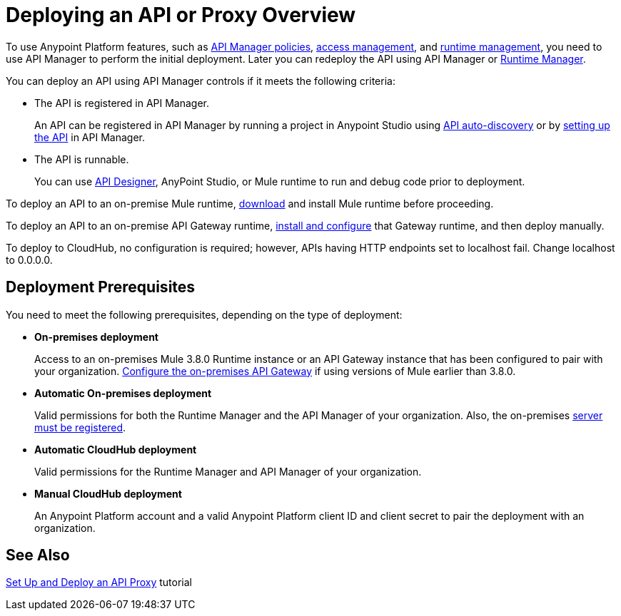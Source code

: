 = Deploying an API or Proxy Overview
:keywords: api, proxy, gateway, deploy

To use Anypoint Platform features, such as link:/api-manager/using-policies[API Manager policies], link:/access-management[access management], and link:/runtime-manager[runtime management], you need to use API Manager to perform the initial deployment. Later you can redeploy the API using API Manager or link:/runtime-manager[Runtime Manager].

You can deploy an API using API Manager controls if it meets the following criteria:

* The API is registered in API Manager. 
+
An API can be registered in API Manager by running a project in Anypoint Studio using link:/api-manage/api-auto-discovery[API auto-discovery] or by link:/api-manager/tutorial-set-up-an-api[setting up the API] in API Manager.
+
* The API is runnable.
+
You can use link:/api-manager/designing-your-api#accessing-api-designer[API Designer], AnyPoint Studio, or Mule runtime to run and debug code prior to deployment.

To deploy an API to an on-premise Mule runtime, link:/mule-user-guide/v/3.8/downloading-and-starting-mule-esb[download] and install Mule runtime before proceeding. 

To deploy an API to an on-premise API Gateway runtime, link:/api-manager/configuring-an-api-gateway[install and configure] that Gateway runtime, and then deploy manually. 

To deploy to CloudHub, no configuration is required; however, APIs having HTTP endpoints set to localhost fail. Change localhost to 0.0.0.0. 

== Deployment Prerequisites

You need to meet the following prerequisites, depending on the type of deployment:

** *On-premises deployment*
+
Access to an on-premises Mule 3.8.0 Runtime instance or an API Gateway instance that has been configured to pair with your organization. link:/api-manager/configuring-an-api-gateway[Configure the on-premises API Gateway] if using versions of Mule earlier than 3.8.0.
+
** *Automatic On-premises deployment*
+
Valid permissions for both the Runtime Manager and the API Manager of your organization. Also, the on-premises link:/runtime-manager/managing-servers#add-a-server[server must be registered].
+
** *Automatic CloudHub deployment*
+
Valid permissions for the Runtime Manager and API Manager of your organization.

** *Manual CloudHub deployment*
+
An Anypoint Platform account and a valid Anypoint Platform client ID and client secret to pair the deployment with an organization.


== See Also

link:/api-manager/tutorial-set-up-and-deploy-an-api-proxy[Set Up and Deploy an API Proxy] tutorial
